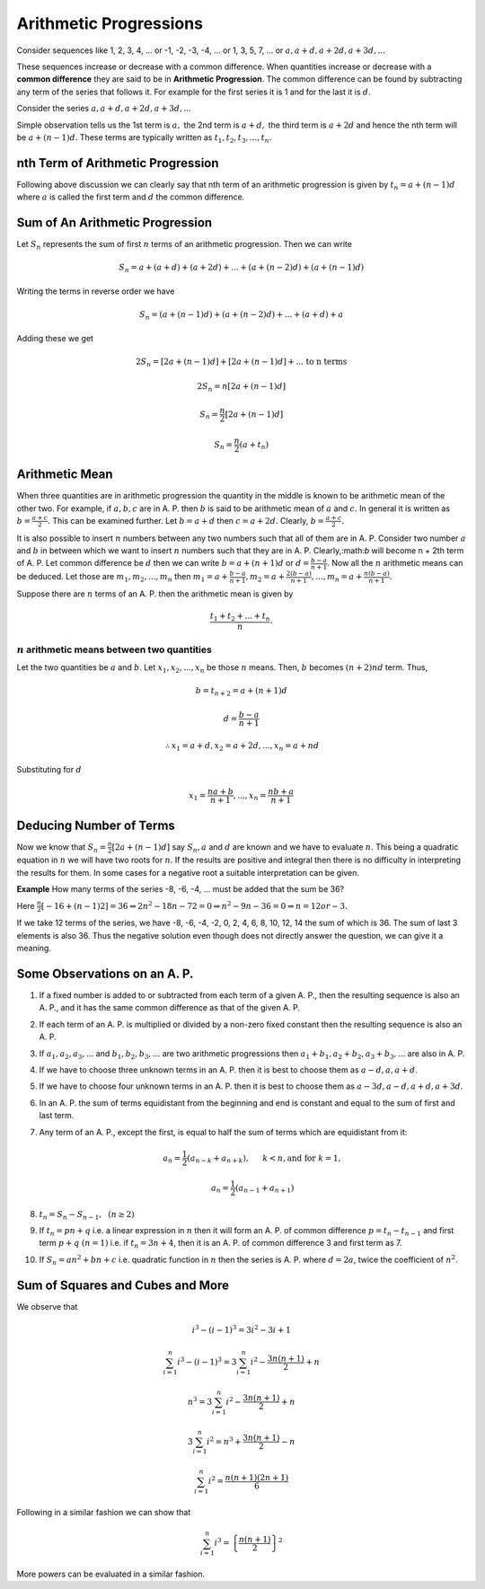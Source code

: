 Arithmetic Progressions
***********************
Consider sequences like 1, 2, 3, 4, ... or -1, -2, -3, -4, ... or 1, 3, 5, 
7, ... or :math:`a, a + d, a + 2d, a + 3d, ...`

These sequences increase or decrease with a common difference. When quantities
increase or decrease with a **common difference** they are said to be in
**Arithmetic Progression**. The common difference can be found by subtracting any
term of the series that follows it. For example for the first series it is 1
and for the last it is :math:`d`.

Consider the series :math:`a, a + d, a + 2d, a + 3d, ...`

Simple observation tells us the 1st term is :math:`a,` the 2nd term is
:math:`a + d,` the third term is :math:`a + 2d` and hence the nth term will be
:math:`a + (n - 1)d.` These terms are typically written as :math:`t_1, t_2,
t_3, ..., t_n.`

nth Term of Arithmetic Progression
==================================
Following above discussion we can clearly say that nth term of an arithmetic
progression is given by :math:`t_n = a + (n - 1)d` where :math:`a` is called
the first term and :math:`d` the common difference.

Sum of An Arithmetic Progression
================================
Let :math:`S_n` represents the sum of first :math:`n` terms of an arithmetic
progression. Then we can write

.. math::
   S_n = a + (a + d) + (a + 2d) + ... + (a + (n - 2)d) + (a + (n - 1)d)

Writing the terms in reverse order we have

.. math::
   S_n = (a + (n - 1)d) + (a + (n - 2)d) + ... + (a + d) + a

Adding these we get

.. math::
   2S_n = [2a + (n - 1)d] + [2a + (n - 1)d] + ... \text{ to n terms}

   2S_n = n[2a + (n - 1)d]

   S_n = \frac{n}{2}[2a + (n - 1)d]

   S_n = \frac{n}{2}(a + t_n)

Arithmetic Mean
===============
When three quantities are in arithmetic progression the quantity in the middle
is known to be arithmetic mean of the other two. For example, if :math:`a, b,
c` are in A. P. then :math:`b` is said to be arithmetic mean of :math:`a` and
:math:`c.` In general it is written as :math:`b = \frac{a + c}{2}.` This can be
examined further. Let :math:`b = a + d` then :math:`c = a + 2d.` Clearly,
:math:`b = \frac{a + c}{2}.`

It is also possible to insert :math:`n` numbers between any two numbers such
that all of them are in A. P. Consider two number :math:`a` and :math:`b` in
between which we want to insert :math:`n` numbers such that they are in
A. P. Clearly,:math:`b` will become n + 2th term of A. P. Let common difference
be :math:`d` then we can write :math:`b = a + (n + 1)d` or :math:`d = \frac{b -
a}{n + 1}.` Now all the :math:`n` arithmetic means can be deduced. Let those
are :math:`m_1, m_2, ..., m_n` then :math:`m_1 = a + \frac{b - a}{n + 1}, m_2 =
a + \frac{2(b - a)}{n + 1}, ..., m_n = a + \frac{n(b - a)}{n + 1}.`

Suppose there are :math:`n` terms of an A. P. then the arithmetic mean is given
by

.. math::
   \frac{t_1 + t_2 + ... + t_n}{n}.

:math:`n` arithmetic means between two quantities
-------------------------------------------------
Let the two quantities be :math:`a` and :math:`b`. Let :math:`x_1, x_2, ...,
x_n` be those :math:`n` means. Then, :math:`b` becomes :math:`(n+2)nd`
term. Thus,

.. math::
   b = t_{n + 2} = a + (n + 1)d

.. math::
   d = \frac{b - a}{n + 1}

.. math::
   \therefore x_1 = a + d, x_2 = a + 2d, ..., x_n = a + nd

Substituting for :math:`d`

.. math::
   x_1 = \frac{na + b}{n + 1}, ..., x_n = \frac{nb + a}{n + 1}


Deducing Number of Terms
========================
Now we know that :math:`S_n = \frac{n}{2}[2a + (n - 1)d]` say :math:`S_n, a`
and :math:`d` are known and we have to evaluate :math:`n.` This being a
quadratic equation in :math:`n` we will have two roots for :math:`n.` If the
results are positive and integral then there is no difficulty in interpreting
the results for them. In some cases for a negative root a suitable
interpretation can be given.

**Example** How many terms of the series -8, -6, -4, ... must be added that the
sum be 36?

Here :math:`\frac{n}{2}[-16 + (n - 1)2] = 36 \Rightarrow 2n^2 - 18n - 72 = 0
\Rightarrow n^2 - 9n - 36 = 0 \Rightarrow n = 12 or -3.`

If we take 12 terms of the series, we have -8, -6, -4, -2, 0, 2, 4, 6, 8, 10,
12, 14 the sum of which is 36. The sum of last 3 elements is also 36. Thus the
negative solution even though does not directly answer the question, we can
give it a meaning.

Some Observations on an A. P.
=============================
1. If a fixed number is added to or subtracted from each term of a given
   A. P., then the resulting sequence is also an A. P., and it has the same
   common difference as that of the given A. P.
2. If each term of an A. P. is multiplied or divided by a non-zero fixed
   constant then the resulting sequence is also an A. P.
3. If :math:`a_1, a_2, a_3, ...` and :math:`b_1, b_2, b_3, ...` are two
   arithmetic progressions then :math:`a_1 + b_1, a_2 + b_2, a_3 + b_3, ...`
   are also in A. P.
4. If we have to choose three unknown terms in an A. P. then it is best to
   choose them as :math:`a -d, a, a + d`.
5. If we have to choose four unknown terms in an A. P. then it is best to choose
   them as :math:`a - 3d, a - d, a + d, a + 3d`.
6. In an A. P. the sum of terms equidistant from the beginning and end is
   constant and equal to the sum of first and last term.
7. Any term of an A. P., except the first, is equal to half the sum of terms
   which are equidistant from it:

   .. math::
      a_n = \frac{1}{2}(a_{n - k} + a_{n + k}),~~~~~k<n, \text{and for } k = 1,

   .. math::
      a_n = \frac{1}{2}(a_{n - 1} + a_{n + 1})
8. :math:`t_n = S_n - S_{n - 1}, ~~(n \ge 2)`
9. If :math:`t_n = pn + q` i.e. a linear expression in :math:`n` then it will
   form an A. P. of common difference :math:`p = t_n - t_{n - 1}` and first
   term :math:`p + q~(n =1)` i.e. if :math:`t_n = 3n + 4`, then it is
   an A. P. of common difference 3 and first term as 7.
10. If :math:`S_n = an^2 + bn + c` i.e. quadratic function in :math:`n` then
    the series is A. P. where  :math:`d = 2a`, twice the coefficient of
    :math:`n^2`. 

Sum of Squares and Cubes and More
=================================
We observe that

.. math::
   i^3 - (i - 1)^3 = 3i^2 - 3i + 1

   \sum_{i=1}^n i^3 - (i - 1)^3 = 3\sum_{i=1}^n i^2 - \frac{3n(n + 1)}{2} + n

   n^3 = 3\sum_{i=1}^n i^2 - \frac{3n(n + 1)}{2} + n

   3\sum_{i=1}^n i^2 = n^3 + \frac{3n(n + 1)}{2} - n

   \sum_{i=1}^n i^2 = \frac{n(n + 1)(2n + 1)}{6}

Following in a similar fashion we can show that

.. math::
   \sum_{i=1}^n i^3 = \left\{\frac{n(n + 1)}{2}\right\}^2

More powers can be evaluated in a similar fashion.
